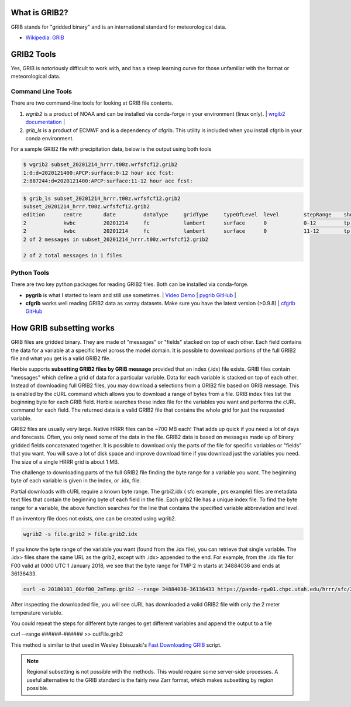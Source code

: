 .. _GRIB2_FAQ:

What is GRIB2?
--------------
GRIB stands for "gridded binary" and is an international standard for meteorological data. 

- `Wikipedia: GRIB <https://en.wikipedia.org/wiki/GRIB>`_

GRIB2 Tools
-----------
Yes, GRIB is notoriously difficult to work with, and has a steep learning curve for those unfamiliar with the format or meteorological data. 

Command Line Tools
^^^^^^^^^^^^^^^^^^
There are two command-line tools for looking at GRIB file contents.

1. *wgrib2* is a product of NOAA and can be installed via conda-forge in your environment (linux only). | `wrgib2 documentation <https://www.cpc.ncep.noaa.gov/products/wesley/wgrib2/>`_ |
2. *grib_ls* is a product of ECMWF and is a dependency of cfgrib. This utility is included when you install cfgrib in your conda environment.

For a sample GRIB2 file with precipitation data, below is the output using both tools

.. code-block:: bash

   $ wgrib2 subset_20201214_hrrr.t00z.wrfsfcf12.grib2
   1:0:d=2020121400:APCP:surface:0-12 hour acc fcst:
   2:887244:d=2020121400:APCP:surface:11-12 hour acc fcst:

.. code-block:: bash

   $ grib_ls subset_20201214_hrrr.t00z.wrfsfcf12.grib2 
   subset_20201214_hrrr.t00z.wrfsfcf12.grib2
   edition      centre       date         dataType     gridType     typeOfLevel  level        stepRange    shortName    packingType  
   2            kwbc         20201214     fc           lambert      surface      0            0-12         tp           grid_complex_spatial_differencing 
   2            kwbc         20201214     fc           lambert      surface      0            11-12        tp           grid_complex_spatial_differencing 
   2 of 2 messages in subset_20201214_hrrr.t00z.wrfsfcf12.grib2

   2 of 2 total messages in 1 files

Python Tools
^^^^^^^^^^^^
There are two key python packages for reading GRIB2 files. Both can be installed via conda-forge.

- **pygrib** is what I started to learn and still use sometimes. | `Video Demo <https://youtu.be/yLoudFv3hAY>`_ |  `pygrib GitHub <https://github.com/jswhit/pygrib>`_ |
- **cfgrib** works well reading GRIB2 data as xarray datasets. Make sure you have the latest version (>0.9.8) |  `cfgrib GitHub <https://github.com/ecmwf/cfgrib>`_

How GRIB subsetting works
-------------------------
GRIB files are gridded binary. They are made of "messages" or "fields" stacked on top of each other. Each field contains the data for a variable at a specific level across the model domain. It is possible to download portions of the full GRIB2 file and what you get is a valid GRIB2 file.

Herbie supports **subsetting GRIB2 files by GRIB message** provided that an index (.idx) file exists. GRIB files contain "messages" which define a grid of data for a particular variable. Data for each variable is stacked on top of each other. Instead of downloading full GRIB2 files, you may download a selections from a GRIB2 file based on GRIB message. This is enabled by the cURL command which allows you to download a range of bytes from a file. GRIB index files list the beginning byte for each GRIB field. Herbie searches these index file for the variables you want and performs the cURL command for each field. The returned data is a valid GRIB2 file that contains the whole grid for just the requested variable.

GRIB2 files are usually very large. Native HRRR files can be ~700 MB each! That adds up quick if you need a lot of days and forecasts. Often, you only need some of the data in the file. GRIB2 data is based on messages made up of binary gridded fields concatenated together. It is possible to download only the parts of the file for specific variables or "fields" that you want. You will save a lot of disk space and improve download time if you download just the variables you need. The size of a single HRRR grid is about 1 MB.

.. image:: ../_static/diagrams/GRIB2_file_cURL.png

The challenge to downloading parts of the full GRIB2 file finding the byte range for a variable you want. The beginning byte of each variable is given in the index, or .idx, file.

Partial downloads with cURL require a known byte range. The grbi2.idx ( sfc example , prs example) files are metadata text files that contain the beginning byte of each field in the file. Each grib2 file has a unique index file. To find the byte range for a variable, the above function searches for the line that contains the specified variable abbreviation and level.

.. image:: ../_static/diagrams/index_file_description.png

If an inventory file does not exists, one can be created using wgrib2. 

.. code-block::
    bash

    wgrib2 -s file.grib2 > file.grib2.idx

If you know the byte range of the variable you want (found from the .idx file), you can retrieve that single variable. The .idx> files share the same URL as the grib2, except with .idx> appended to the end. For example, from the .idx file for F00 valid at 0000 UTC 1 January 2018, we see that the byte range for TMP:2 m starts at 34884036 and ends at 36136433.

.. code-block:: bash
   
   curl -o 20180101_00zf00_2mTemp.grib2 --range 34884036-36136433 https://pando-rgw01.chpc.utah.edu/hrrr/sfc/20180101/hrrr.t00z.wrfsfcf00.grib2

After inspecting the downloaded file, you will see cURL has downloaded a valid GRIB2 file with only the 2 meter temperature variable.

You could repeat the steps for different byte ranges to get different variables and append the output to a file

curl --range ######-###### >> outFile.grib2

This method is similar to that used in Wesley Ebisuzaki's `Fast Downloading GRIB <https://www.cpc.ncep.noaa.gov/products/wesley/fast_downloading_grib.html>`_ script.

.. note:: 
    Regional subsetting is not possible with the methods. This would require some server-side processes. A useful alternative to the GRIB standard is the fairly new Zarr format, which makes subsetting by region possible. 

